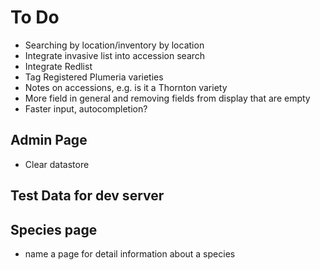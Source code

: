 * To Do
  - Searching by location/inventory by location
  - Integrate invasive list into accession search
  - Integrate Redlist
  - Tag Registered Plumeria varieties
  - Notes on accessions, e.g. is it a Thornton variety
  - More field in general and removing fields from display that are empty
  - Faster input, autocompletion?    
** Admin Page
   - Clear datastore
** Test Data for dev server
** Species page
   - name a page for detail information about a species
